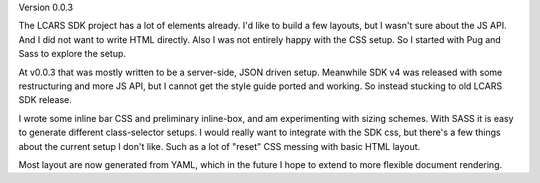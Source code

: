 Version 0.0.3

The LCARS SDK project has a lot of elements already. I'd like to build a few layouts, but I wasn't sure about the JS API. And I did not want to write HTML directly. Also I was not entirely happy with the CSS setup. So I started with Pug and Sass to explore the setup.

At v0.0.3 that was mostly written to be a server-side, JSON driven setup. Meanwhile SDK v4 was released with some restructuring and more JS API, but I cannot get the style guide ported and working. So instead stucking to old LCARS SDK release.

I wrote some inline bar CSS and preliminary inline-box, and am experimenting with sizing schemes. With SASS it is easy to generate different class-selector setups. I would really want to integrate with the SDK css, but there's a few things about the current setup I don't like. Such as a lot of "reset" CSS messing with basic HTML layout.

Most layout are now generated from YAML, which in the future I hope to extend to more flexible document rendering.
